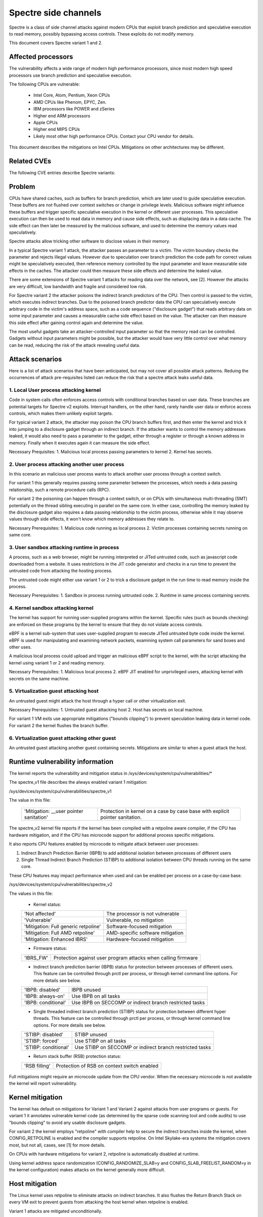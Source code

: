 Spectre side channels
=====================

Spectre is a class of side channel attacks against modern CPUs that
exploit branch prediction and speculative execution to read memory,
possibly bypassing access controls. These exploits do not modify memory.

This document covers Spectre variant 1 and 2.

Affected processors
-------------------

The vulnerability affects a wide range of modern high performance
processors, since most modern high speed processors use branch prediction
and speculative execution.

The following CPUs are vulnerable:

    - Intel Core, Atom, Pentium, Xeon CPUs
    - AMD CPUs like Phenom, EPYC, Zen.
    - IBM processors like POWER and zSeries
    - Higher end ARM processors
    - Apple CPUs
    - Higher end MIPS CPUs
    - Likely most other high performance CPUs. Contact your CPU vendor for details.

This document describes the mitigations on Intel CPUs. Mitigations
on other architectures may be different.

Related CVEs
------------

The following CVE entries describe Spectre variants:

   =============   =======================  ==========
   CVE-2017-5753   Bounds check bypass      Spectre-V1
   CVE-2017-5715   Branch target injection  Spectre-V2

Problem
-------

CPUs have shared caches, such as buffers for branch prediction, which are
later used to guide speculative execution. These buffers are not flushed
over context switches or change in privilege levels. Malicious software
might influence these buffers and trigger specific speculative execution
in the kernel or different user processes.  This speculative execution can
then be used to read data in memory and cause side effects, such as displacing
data in a data cache. The side effect can then later be measured by the
malicious software, and used to determine the memory values read speculatively.

Spectre attacks allow tricking other software to disclose
values in their memory.

In a typical Spectre variant 1 attack, the attacker passes an parameter
to a victim. The victim boundary checks the parameter and rejects illegal
values. However due to speculation over branch prediction the code path
for correct values might be speculatively executed, then reference memory
controlled by the input parameter and leave measurable side effects in
the caches.  The attacker could then measure these side effects
and determine the leaked value.

There are some extensions of Spectre variant 1 attacks for reading
data over the network, see [2]. However the attacks are very
difficult, low bandwidth and fragile and considered low risk.

For Spectre variant 2 the attacker poisons the indirect branch
predictors of the CPU. Then control is passed to the victim, which
executes indirect branches. Due to the poisoned branch predictor data
the CPU can speculatively execute arbitrary code in the victim's
address space, such as a code sequence ("disclosure gadget") that
reads arbitrary data on some input parameter and causes a measurable
cache side effect based on the value. The attacker can then measure
this side effect after gaining control again and determine the value.

The most useful gadgets take an attacker-controlled input parameter so
that the memory read can be controlled. Gadgets without input parameters
might be possible, but the attacker would have very little control over what
memory can be read, reducing the risk of the attack revealing useful data.

Attack scenarios
----------------

Here is a list of attack scenarios that have been anticipated, but
may not cover all possible attack patterns.  Reduing the occurrences of
attack pre-requisites listed can reduce the risk that a spectre attack
leaks useful data.

1. Local User process attacking kernel
^^^^^^^^^^^^^^^^^^^^^^^^^^^^^^^^^^^^^^

Code in system calls often enforces access controls with conditional
branches based on user data.  These branches are potential targets for
Spectre v2 exploits.  Interrupt handlers, on the other hand, rarely
handle user data or enforce access controls, which makes them unlikely
exploit targets.

For typical variant 2 attack, the attacker may poison the CPU branch
buffers first, and then enter the kernel and trick it into jumping to a
disclosure gadget through an indirect branch. If the attacker wants to control the
memory addresses leaked, it would also need to pass a parameter
to the gadget, either through a register or through a known address in
memory. Finally when it executes again it can measure the side effect.

Necessary Prequisites:
1. Malicious local process passing parameters to kernel
2. Kernel has secrets.

2. User process attacking another user process
^^^^^^^^^^^^^^^^^^^^^^^^^^^^^^^^^^^^^^^^^^^^^^

In this scenario an malicious user process wants to attack another
user process through a context switch.

For variant 1 this generally requires passing some parameter between
the processes, which needs a data passing relationship, such a remote
procedure calls (RPC).

For variant 2 the poisoning can happen through a context switch, or
on CPUs with simultaneous multi-threading (SMT) potentially on the
thread sibling executing in parallel on the same core.  In either case,
controlling the memory leaked by the disclosure gadget also requires a data
passing relationship to the victim process, otherwise while it may
observe values through side effects, it won't know which memory
addresses they relate to.

Necessary Prerequisites:
1. Malicious code running as local process
2. Victim processes containing secrets running on same core.

3. User sandbox attacking runtime in process
^^^^^^^^^^^^^^^^^^^^^^^^^^^^^^^^^^^^^^^^^^^^

A process, such as a web browser, might be running interpreted or JITed
untrusted code, such as javascript code downloaded from a website.
It uses restrictions in the JIT code generator and checks in a run time
to prevent the untrusted code from attacking the hosting process.

The untrusted code might either use variant 1 or 2 to trick
a disclosure gadget in the run time to read memory inside the process.

Necessary Prerequisites:
1. Sandbox in process running untrusted code.
2. Runtime in same process containing secrets.

4. Kernel sandbox attacking kernel
^^^^^^^^^^^^^^^^^^^^^^^^^^^^^^^^^^

The kernel has support for running user-supplied programs within the
kernel.  Specific rules (such as bounds checking) are enforced on these
programs by the kernel to ensure that they do not violate access controls.

eBPF is a kernel sub-system that uses user-supplied program
to execute JITed untrusted byte code inside the kernel. eBPF is used
for manipulating and examining network packets, examining system call
parameters for sand boxes and other uses.

A malicious local process could upload and trigger an malicious
eBPF script to the kernel, with the script attacking the kernel
using variant 1 or 2 and reading memory.

Necessary Prerequisites:
1. Malicious local process
2. eBPF JIT enabled for unprivileged users, attacking kernel with secrets
on the same machine.

5. Virtualization guest attacking host
^^^^^^^^^^^^^^^^^^^^^^^^^^^^^^^^^^^^^^

An untrusted guest might attack the host through a hyper call
or other virtualization exit.

Necessary Prerequisites:
1. Untrusted guest attacking host
2. Host has secrets on local machine.

For variant 1 VM exits use appropriate mitigations
("bounds clipping") to prevent speculation leaking data
in kernel code. For variant 2 the kernel flushes the branch buffer.

6. Virtualization guest attacking other guest
^^^^^^^^^^^^^^^^^^^^^^^^^^^^^^^^^^^^^^^^^^^^^

An untrusted guest attacking another guest containing
secrets. Mitigations are similar to when a guest attack
the host.

Runtime vulnerability information
---------------------------------

The kernel reports the vulnerability and mitigation status in
/sys/devices/system/cpu/vulnerabilities/*

The spectre_v1 file describes the always enabled variant 1
mitigation:

/sys/devices/system/cpu/vulnerabilities/spectre_v1

The value in this file:

  =======================================  =================================
  'Mitigation: __user pointer sanitation'  Protection in kernel on a case by
                                           case base with explicit pointer
                                           sanitation.
  =======================================  =================================

The spectre_v2 kernel file reports if the kernel has been compiled with a
retpoline aware compiler, if the CPU has hardware mitigation, and if the
CPU has microcode support for additional process specific mitigations.

It also reports CPU features enabled by microcode to mitigate attack
between user processes:

1. Indirect Branch Prediction Barrier (IBPB) to add additional
   isolation between processes of different users
2. Single Thread Indirect Branch Prediction (STIBP) to additional
   isolation between CPU threads running on the same core.

These CPU features may impact performance when used and can
be enabled per process on a case-by-case base.

/sys/devices/system/cpu/vulnerabilities/spectre_v2

The values in this file:

  - Kernel status:

  ====================================  =================================
  'Not affected'                        The processor is not vulnerable
  'Vulnerable'                          Vulnerable, no mitigation
  'Mitigation: Full generic retpoline'  Software-focused mitigation
  'Mitigation: Full AMD retpoline'      AMD-specific software mitigation
  'Mitigation: Enhanced IBRS'           Hardware-focused mitigation
  ====================================  =================================

  - Firmware status:

  ========== =============================================================
  'IBRS_FW'  Protection against user program attacks when calling firmware
  ========== =============================================================

  - Indirect branch prediction barrier (IBPB) status for protection between
    processes of different users. This feature can be controlled through
    prctl per process, or through kernel command line options. For more details
    see below.

  ===================   ========================================================
  'IBPB: disabled'      IBPB unused
  'IBPB: always-on'     Use IBPB on all tasks
  'IBPB: conditional'   Use IBPB on SECCOMP or indirect branch restricted tasks
  ===================   ========================================================

  - Single threaded indirect branch prediction (STIBP) status for protection
    between different hyper threads. This feature can be controlled through
    prctl per process, or through kernel command line options. For more details
    see below.

  ====================  ========================================================
  'STIBP: disabled'     STIBP unused
  'STIBP: forced'       Use STIBP on all tasks
  'STIBP: conditional'  Use STIBP on SECCOMP or indirect branch restricted tasks
  ====================  ========================================================

  - Return stack buffer (RSB) protection status:

  =============   ===========================================
  'RSB filling'   Protection of RSB on context switch enabled
  =============   ===========================================

Full mitigations might require an microcode update from the CPU
vendor. When the necessary microcode is not available the kernel
will report vulnerability.

Kernel mitigation
-----------------

The kernel has default on mitigations for Variant 1 and Variant 2
against attacks from user programs or guests. For variant 1 it
annotates vulnerable kernel code (as determined by the sparse code
scanning tool and code audits) to use "bounds clipping" to avoid any
usable disclosure gadgets.

For variant 2 the kernel employs "retpoline" with compiler help to secure
the indirect branches inside the kernel, when CONFIG_RETPOLINE is enabled
and the compiler supports retpoline. On Intel Skylake-era systems the
mitigation covers most, but not all, cases, see [1] for more details.

On CPUs with hardware mitigations for variant 2, retpoline is
automatically disabled at runtime.

Using kernel address space randomization (CONFIG_RANDOMIZE_SLAB=y
and CONFIG_SLAB_FREELIST_RANDOM=y in the kernel configuration)
makes attacks on the kernel generally more difficult.

Host mitigation
---------------

The Linux kernel uses retpoline to eliminate attacks on indirect
branches. It also flushes the Return Branch Stack on every VM exit to
prevent guests from attacking the host kernel when retpoline is
enabled.

Variant 1 attacks are mitigated unconditionally.

The kernel also allows guests to use any microcode based mitigations
they chose to use (such as IBPB or STIBP), assuming the
host has an updated microcode and reports the feature in
/sys/devices/system/cpu/vulnerabilities/spectre_v2.

Mitigation control at kernel build time
---------------------------------------

When the CONFIG_RETPOLINE option is enabled the kernel uses special
code sequences to avoid attacks on indirect branches through
Variant 2 attacks.

The compiler also needs to support retpoline and support the
-mindirect-branch=thunk-extern -mindirect-branch-register options
for gcc, or -mretpoline-external-thunk option for clang.

When the compiler doesn't support these options the kernel
will report that it is vulnerable.

Variant 1 mitigations and other side channel related user APIs are
enabled unconditionally.

Hardware mitigation
-------------------

Some CPUs have hardware mitigations (e.g. enhanced IBRS) for Spectre
variant 2.  The 4.19 kernel has support for detecting this capability
and automatically disable any unnecessary workarounds at runtime.

User program mitigation
-----------------------

For variant 1 user programs can use LFENCE or bounds clipping. For more
details see [3].

For variant 2 user programs can be compiled with retpoline or
restricting its indirect branch speculation via prctl.  (See
Documenation/speculation.txt for detailed API.)

User programs should use address space randomization
(/proc/sys/kernel/randomize_va_space = 1 or 2) to make any attacks
more difficult.

Mitigation control on the kernel command line
---------------------------------------------

Spectre v2 mitigations can be disabled and force enabled at the kernel
command line.

	nospectre_v2	[X86] Disable all mitigations for the Spectre variant 2
			(indirect branch prediction) vulnerability. System may
			allow data leaks with this option, which is equivalent
			to spectre_v2=off.


        spectre_v2=     [X86] Control mitigation of Spectre variant 2
			(indirect branch speculation) vulnerability.
			The default operation protects the kernel from
			user space attacks.

			on   - unconditionally enable, implies
			       spectre_v2_user=on
			off  - unconditionally disable, implies
			       spectre_v2_user=off
			auto - kernel detects whether your CPU model is
			       vulnerable

			Selecting 'on' will, and 'auto' may, choose a
			mitigation method at run time according to the
			CPU, the available microcode, the setting of the
			CONFIG_RETPOLINE configuration option, and the
			compiler with which the kernel was built.

			Selecting 'on' will also enable the mitigation
			against user space to user space task attacks.

			Selecting 'off' will disable both the kernel and
			the user space protections.

			Specific mitigations can also be selected manually:

			retpoline         - replace indirect branches
			retpoline,generic - google's original retpoline
			retpoline,amd     - AMD-specific minimal thunk

			Not specifying this option is equivalent to
			spectre_v2=auto.

For user space mitigation:

        spectre_v2_user=
			[X86] Control mitigation of Spectre variant 2
			(indirect branch speculation) vulnerability between
			user space tasks

			on      - Unconditionally enable mitigations. Is
				  enforced by spectre_v2=on

			off     - Unconditionally disable mitigations. Is
				  enforced by spectre_v2=off

			prctl   - Indirect branch speculation is enabled,
				  but mitigation can be enabled via prctl
				  per thread.  The mitigation control state
				  is inherited on fork.

			prctl,ibpb
				- Like "prctl" above, but only STIBP is
				  controlled per thread. IBPB is issued
				  always when switching between different user
				  space processes.

			seccomp
				- Same as "prctl" above, but all seccomp
				  threads will enable the mitigation unless
				  they explicitly opt out.

			seccomp,ibpb
				- Like "seccomp" above, but only STIBP is
				  controlled per thread. IBPB is issued
				  always when switching between different
				  user space processes.

			auto    - Kernel selects the mitigation depending on
				  the available CPU features and vulnerability.

			Default mitigation:
			If CONFIG_SECCOMP=y then "seccomp", otherwise "prctl"

			Not specifying this option is equivalent to
			spectre_v2_user=auto.

			In general the kernel by default selects
			reasonable mitigations for the current CPU. To
			disable Spectre v2 mitigations boot with
			spectre_v2=off. Spectre v1 mitigations cannot
			be disabled.

APIs for mitigation control of user process
-------------------------------------------

When enabling the "prctl" option for spectre_v2_user boot parameter,
prctl can be used to restrict indirect branch speculation on a process.
See Documenation/speculation.txt for detailed API.

Processes containing secrets, such as cryptographic keys, may invoke
this prctl for extra protection against Spectre v2.

Before running untrusted processes, restricting their indirect branch
speculation will prevent such processes from launching Spectre v2 attacks.

Restricting indirect branch speuclation on a process should be only used
as needed, as restricting speculation reduces both performance of the
process, and also process running on the sibling CPU thread.

Under the "seccomp" option, the processes sandboxed with SECCOMP will
have indirect branch speculation restricted automatically.

References
----------

Intel white papers and documents on Spectre:

https://newsroom.intel.com/wp-content/uploads/sites/11/2018/01/Intel-Analysis-of-Speculative-Execution-Side-Channels.pdf

[1]
https://software.intel.com/security-software-guidance/api-app/sites/default/files/Retpoline-A-Branch-Target-Injection-Mitigation.pdf

https://www.intel.com/content/www/us/en/architecture-and-technology/facts-about-side-channel-analysis-and-intel-products.html

[3] https://software.intel.com/security-software-guidance/

https://software.intel.com/security-software-guidance/insights/deep-dive-single-thread-indirect-branch-predictors

AMD white papers:

https://developer.amd.com/wp-content/resources/90343-B_SoftwareTechniquesforManagingSpeculation_WP_7-18Update_FNL.pdf

https://www.amd.com/en/corporate/security-updates

ARM white papers:

https://developer.arm.com/support/arm-security-updates/speculative-processor-vulnerability/download-the-whitepaper

https://developer.arm.com/support/arm-security-updates/speculative-processor-vulnerability/latest-updates/cache-speculation-issues-update

MIPS:

https://www.mips.com/blog/mips-response-on-speculative-execution-and-side-channel-vulnerabilities/

Academic papers:

https://spectreattack.com/spectre.pdf [original spectre paper]

[2] https://arxiv.org/abs/1807.10535 [NetSpectre]

https://arxiv.org/abs/1811.05441 [generalization of Spectre]

https://arxiv.org/abs/1807.07940 [Spectre RSB, a variant of Spectre v2]
